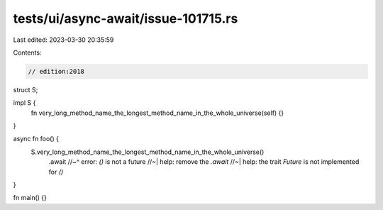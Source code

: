 tests/ui/async-await/issue-101715.rs
====================================

Last edited: 2023-03-30 20:35:59

Contents:

.. code-block:: rs

    // edition:2018

struct S;

impl S {
    fn very_long_method_name_the_longest_method_name_in_the_whole_universe(self) {}
}

async fn foo() {
    S.very_long_method_name_the_longest_method_name_in_the_whole_universe()
        .await
        //~^ error: `()` is not a future
        //~| help: remove the `.await`
        //~| help: the trait `Future` is not implemented for `()`
}

fn main() {}


